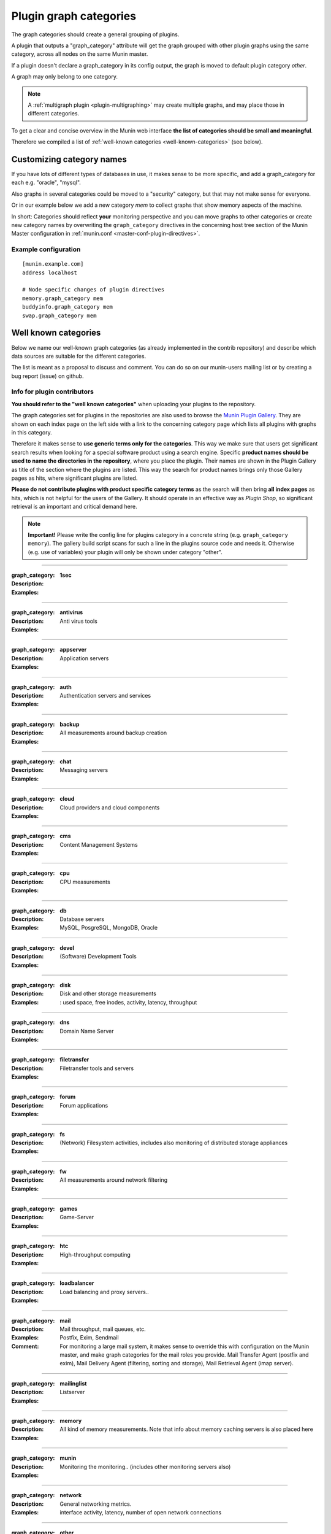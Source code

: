 .. _plugin-graph-category:

=========================
 Plugin graph categories
=========================

.. index::
   single: graph_category
   tuple: graph; category
   tuple: plugin; graph_category


The graph categories should create a general grouping of plugins.

A plugin that outputs a "graph_category" attribute will get the graph
grouped with other plugin graphs using the same category, across all
nodes on the same Munin master.

If a plugin doesn't declare a graph_category in its config output,
the graph is moved to default plugin category *other*.

A graph may only belong to one category.

.. note::

   A :ref:`multigraph plugin <plugin-multigraphing>` may create
   multiple graphs, and may place those in different categories.

To get a clear and concise overview in the Munin web interface
**the list of categories should be small and meaningful**.

Therefore we compiled a list of :ref:`well-known categories <well-known-categories>` (see below).

.. _customizing_plugin_category:

Customizing category names
--------------------------

If you have lots of different types of databases in use, it makes sense
to be more specific, and add a graph_category for each e.g. "oracle", "mysql".

Also graphs in several categories could be moved to a "security" category,
but that may not make sense for everyone.

Or in our example below we add a new category `mem`
to collect graphs that show memory aspects of the machine.

In short: Categories should reflect **your** monitoring perspective
and you can move graphs to other categories or create new category names
by overwriting the ``graph_category`` directives in the concerning
host tree section of the Munin Master configuration
in :ref:`munin.conf <master-conf-plugin-directives>`.

Example configuration
=====================

::

  [munin.example.com]
  address localhost

  # Node specific changes of plugin directives
  memory.graph_category mem
  buddyinfo.graph_category mem
  swap.graph_category mem

.. _well-known-categories:

Well known categories
---------------------

Below we name our well-known graph categories
(as already implemented in the contrib repository) and describe
which data sources are suitable for the different categories.

The list is meant as a proposal to discuss and comment.
You can do so on our munin-users mailing list or by creating a bug report (issue) on github.

Info for plugin contributors
============================

**You should refer to the "well known categories"**
when uploading your plugins to the repository.

The graph categories set for plugins in the repositories are also used
to browse the `Munin Plugin Gallery <https://gallery.munin-monitoring.org/>`_.
They are shown on each index page on the left side with a link to
the concerning category page which lists all plugins with graphs in this category.

Therefore it makes sense to **use generic terms only for the categories**.
This way we make sure that users get significant search results when
looking for a special software product using a search engine.
Specific **product names should be used to name the directories
in the repository**, where you place the plugin.
Their names are shown in the Plugin Gallery as title of the section
where the plugins are listed. This way the search for product names
brings only those Gallery pages as hits, where significant plugins are listed.

**Please do not contribute plugins with product specific category terms**
as the search will then bring **all index pages** as hits, which is
not helpful for the users of the Gallery. It should
operate in an effective way as *Plugin Shop*, so significant
retrieval is an important and critical demand here.

.. note:: **Important!** Please write the config line for plugins category in a concrete string (e.g. ``graph_category memory``). The gallery build script scans for such a line in the plugins source code and needs it. Otherwise (e.g. use of variables) your plugin will only be shown under category "other".

----

:graph_category: **1sec**
:Description: ..
:Examples: ..

----

:graph_category: **antivirus**
:Description: Anti virus tools
:Examples: ..

----

:graph_category: **appserver**
:Description: Application servers
:Examples: ..

----

:graph_category: **auth**
:Description: Authentication servers and services
:Examples: ..

----

:graph_category: **backup**
:Description: All measurements around backup creation
:Examples: ..

----

:graph_category: **chat**
:Description: Messaging servers
:Examples: ..

----

:graph_category: **cloud**
:Description: Cloud providers and cloud components
:Examples: ..


----

:graph_category: **cms**
:Description: Content Management Systems
:Examples: ..

----

:graph_category: **cpu**
:Description: CPU measurements
:Examples: ..

----

:graph_category: **db**
:Description: Database servers
:Examples: MySQL, PosgreSQL, MongoDB, Oracle

----

:graph_category: **devel**
:Description: (Software) Development Tools
:Examples: ..

----

:graph_category: **disk**
:Description: Disk and other storage measurements
:Examples: : used space, free inodes, activity, latency, throughput

----

:graph_category: **dns**
:Description: Domain Name Server
:Examples: ..

----

:graph_category: **filetransfer**
:Description: Filetransfer tools and servers
:Examples: ..

----

:graph_category: **forum**
:Description: Forum applications
:Examples: ..

----

:graph_category: **fs**
:Description: (Network) Filesystem activities, includes also monitoring of distributed storage appliances
:Examples: ..

----

:graph_category: **fw**
:Description: All measurements around network filtering
:Examples: ..

----

:graph_category: **games**
:Description: Game-Server
:Examples: ..

----

:graph_category: **htc**
:Description: High-throughput computing
:Examples: ..

----

:graph_category: **loadbalancer**
:Description: Load balancing and proxy servers..
:Examples: ..

----

:graph_category: **mail**
:Description: Mail throughput, mail queues, etc.
:Examples: Postfix, Exim, Sendmail
:Comment: For monitoring a large mail system, it makes sense to
          override this with configuration on the Munin master, and
          make graph categories for the mail roles you provide. Mail
          Transfer Agent (postfix and exim), Mail Delivery Agent
          (filtering, sorting and storage), Mail Retrieval Agent (imap
          server).

----

:graph_category: **mailinglist**
:Description: Listserver
:Examples: ..

----

:graph_category: **memory**
:Description: All kind of memory measurements. Note that info about memory caching servers is also placed here
:Examples: ..

----

:graph_category: **munin**
:Description: Monitoring the monitoring.. (includes other monitoring servers also)
:Examples: ..

----

:graph_category: **network**
:Description: General networking metrics.
:Examples: interface activity, latency, number of open network connections

----

:graph_category: **other**
:Description: Plugins that address seldom used products. Category /other/ is the default, so if the plugin doesn't declare a category, it is also shown here.
:Examples: ..

----

:graph_category: **printing**
:Description: Monitor printers and print jobs
:Examples: ..

----

:graph_category: **processes**
:Description: Process and kernel related measurements
:Examples: ..

----

:graph_category: **radio**
:Description: Receivers, signal quality, recording, ..
:Examples: ..

----

:graph_category: **san**
:Description: Storage Area Network
:Examples: ..

----

:graph_category: **search**
:Description: All kinds of measurement around search engines
:Examples: ..

----

:graph_category: **security**
:Description: Security information
:Examples: login failures, number of pending update packages for OS, number of CVEs
           in the running kernel fixed by the latest installed
           kernel, firewall counters.

----

:graph_category: **sensors**
:Description: Sensor measurements of device and environment
:Examples: temperature, power, devices health state, humidity, noise, vibration

----

:graph_category: **spamfilter**
:Description: Spam fighters at work
:Examples: ..

----

:graph_category: **streaming**
:Description: ..
:Examples: ..

----

:graph_category: **system**
:Description: General operating system metrics.
:Examples: CPU speed and load, interrupts, uptime, logged in users

----

:graph_category: **time**
:Description: Time synchronization
:Examples: ..

----

:graph_category: **tv**
:Description: Video devices and servers
:Examples: ..

----

:graph_category: **virtualization**
:Description: All kind of measurements about server virtualization. Includes also Operating-system-level virtualization
:Examples: ..

----

:graph_category: **voip**
:Description: Voice over IP servers
:Examples: ..

----

:graph_category: **webserver**
:Description: All kinds of webserver measurements and also for related components
:Examples: requests, bytes, errors, cache hit rate for Apache httpd,
           nginx, lighttpd, varnish, hitch, and other web servers,
           caches or TLS wrappers.

----

:graph_category: **wiki**
:Description: wiki applications
:Examples: ..

----

:graph_category: **wireless**
:Description: ..
:Examples: ..

